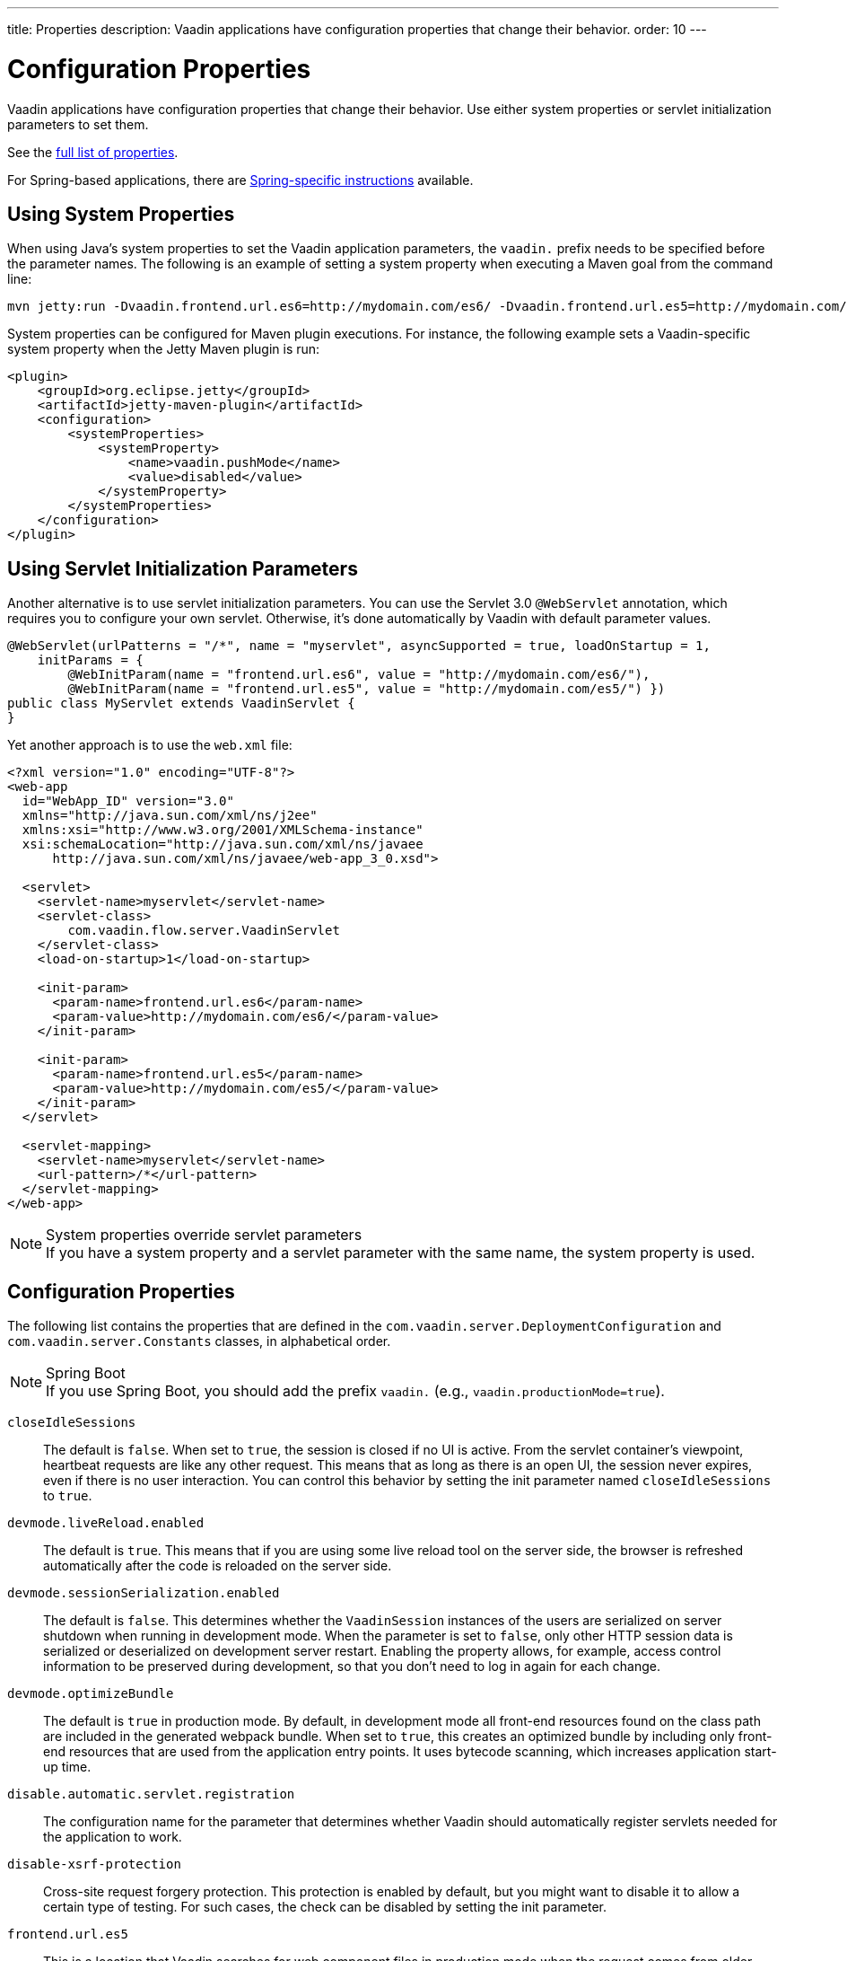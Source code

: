 ---
title: Properties
description: Vaadin applications have configuration properties that change their behavior.
order: 10
---

= Configuration Properties

Vaadin applications have configuration properties that change their behavior.
Use either system properties or servlet initialization parameters to set them.

See the <<properties,full list of properties>>.

For Spring-based applications, there are <<{articles}/integrations/spring/configuration#, Spring-specific instructions>> available.

[[system-properties]]
== Using System Properties

When using Java's system properties to set the Vaadin application parameters, the `vaadin.` prefix needs to be specified before the parameter names.
The following is an example of setting a system property when executing a Maven goal from the command line:

----
mvn jetty:run -Dvaadin.frontend.url.es6=http://mydomain.com/es6/ -Dvaadin.frontend.url.es5=http://mydomain.com/es5/
----

System properties can be configured for Maven plugin executions.
For instance, the following example sets a Vaadin-specific system property when the Jetty Maven plugin is run:

[source,xml]
----
<plugin>
    <groupId>org.eclipse.jetty</groupId>
    <artifactId>jetty-maven-plugin</artifactId>
    <configuration>
        <systemProperties>
            <systemProperty>
                <name>vaadin.pushMode</name>
                <value>disabled</value>
            </systemProperty>
        </systemProperties>
    </configuration>
</plugin>
----

== Using Servlet Initialization Parameters

Another alternative is to use servlet initialization parameters.
You can use the Servlet 3.0 `@WebServlet` annotation, which requires you to configure your own servlet. Otherwise, it's done automatically by Vaadin with default parameter values.

[source,java]
----
@WebServlet(urlPatterns = "/*", name = "myservlet", asyncSupported = true, loadOnStartup = 1,
    initParams = {
        @WebInitParam(name = "frontend.url.es6", value = "http://mydomain.com/es6/"),
        @WebInitParam(name = "frontend.url.es5", value = "http://mydomain.com/es5/") })
public class MyServlet extends VaadinServlet {
}
----

Yet another approach is to use the [filename]`web.xml` file:

[source,xml]
----
<?xml version="1.0" encoding="UTF-8"?>
<web-app
  id="WebApp_ID" version="3.0"
  xmlns="http://java.sun.com/xml/ns/j2ee"
  xmlns:xsi="http://www.w3.org/2001/XMLSchema-instance"
  xsi:schemaLocation="http://java.sun.com/xml/ns/javaee
      http://java.sun.com/xml/ns/javaee/web-app_3_0.xsd">

  <servlet>
    <servlet-name>myservlet</servlet-name>
    <servlet-class>
        com.vaadin.flow.server.VaadinServlet
    </servlet-class>
    <load-on-startup>1</load-on-startup>

    <init-param>
      <param-name>frontend.url.es6</param-name>
      <param-value>http://mydomain.com/es6/</param-value>
    </init-param>

    <init-param>
      <param-name>frontend.url.es5</param-name>
      <param-value>http://mydomain.com/es5/</param-value>
    </init-param>
  </servlet>

  <servlet-mapping>
    <servlet-name>myservlet</servlet-name>
    <url-pattern>/*</url-pattern>
  </servlet-mapping>
</web-app>
----

.System properties override servlet parameters
[NOTE]
If you have a system property and a servlet parameter with the same name, the system property is used.

[[properties]]
== Configuration Properties

The following list contains the properties that are defined in the [classname]`com.vaadin.server.DeploymentConfiguration` and [classname]`com.vaadin.server.Constants` classes, in alphabetical order.

.Spring Boot
[NOTE]
If you use Spring Boot, you should add the prefix `vaadin.` (e.g., `vaadin.productionMode=true`).

`closeIdleSessions`::
The default is `false`.
When set to `true`, the session is closed if no UI is active.
From the servlet container's viewpoint, heartbeat requests are like any other request.
This means that as long as there is an open UI, the session never expires, even if there is no user interaction.
You can control this behavior by setting the init parameter named `closeIdleSessions` to `true`.

`devmode.liveReload.enabled`::
The default is `true`. This means that if you are using some live reload tool on the server side, the browser is refreshed automatically after the code is reloaded on the server side.

`devmode.sessionSerialization.enabled`::
The default is `false`. This determines whether the [classname]`VaadinSession` instances of the users are serialized on server shutdown when running in development mode.
When the parameter is set to `false`, only other HTTP session data is serialized or deserialized on development server restart.
Enabling the property allows, for example, access control information to be preserved during development, so that you don't need to log in again for each change.

`devmode.optimizeBundle`::
The default is `true` in production mode.
By default, in development mode all front-end resources found on the class path are included in the generated webpack bundle.
When set to `true`, this creates an optimized bundle by including only front-end resources that are used from the application entry points.
It uses bytecode scanning, which increases application start-up time.

`disable.automatic.servlet.registration`::
The configuration name for the parameter that determines whether Vaadin should automatically register servlets needed for the application to work.

`disable-xsrf-protection`::
Cross-site request forgery protection.
This protection is enabled by default, but you might want to disable it to allow a certain type of testing.
For such cases, the check can be disabled by setting the init parameter.

`frontend.url.es5`::
This is a location that Vaadin searches for web component files in production mode when the request comes from older browsers not supporting ES6 -- the default version of the web component development language.

`frontend.url.es6`::
This is a location that Vaadin searches for web component files in production mode when the request comes from modern browsers.

`heartbeatInterval`::
*Affects Flow applications only.*
UIs that are open on the client side send a regular heartbeat to the server to indicate they are still alive, even though there is no ongoing user interaction.
When the server doesn't receive a valid heartbeat from a given UI, it eventually removes that UI from the session.

`i18n.provider`::
I18N provider property.
To use localization and translation strings, the application only needs to implement `I18NProvider` and define the fully qualified class name in the property `i18n.provider`.
See the <<{articles}/advanced/i18n-localization#, Localization>> documentation.

`load.es5.adapters`::
Include polyfills for browsers that don't support ES6 to their initial page.
For web components to work, extra libraries (polyfills) are required to be loaded.
This can be turned off if different versions or libraries should be included instead.

`maxMessageSuspendTimeout`::
In certain cases, such as when the server sends adjacent `XmlHttpRequest` responses and push messages over a low-bandwidth connection, messages may be received out of sequence by the client.
This property specifies the maximum time in milliseconds that the client waits for the predecessors of a received out-of-sequence message before considering them missing.
It then requests a full resynchronization of the application state from the server.
The default value is 5000 ms.
You may increase this if your application experiences an undue quantity of resynchronization requests.
These degrade the UX due to flickering and loss of client-side-only state, such as scroll position.

`original.frontend.resources`::
This is the configuration name for the parameter that determines whether Vaadin should use bundled fragments.

`pnpm.enable`::
This flag can be used to enable `pnpm` instead of `npm` to resolve and download front-end dependencies.
By default, it's `false` and `npm` is used.
Setting it to `true` enables `pnpm`.
See how to <<npm-pnpm#, switch between npm and pnpm>>.

`productionMode`::
This sets the application to work in production mode.
Production mode disables most of the logged information that appears on the console. It does this because logging and other debug features can have a significant impact on performance.
Development-mode JavaScript functions aren't exported. A `push` is given as a minified JavaScript file instead of a full size one, and static resources are cached.
See <<../production#,Deploying to Production>> for more information.

`pushLongPollingSuspendTimeout`::
*Affects Flow applications only.*
When using the long polling transport strategy, this specifies how long it accepts responses after each network request, in milliseconds.

`pushMode`::
*Affects Flow applications only.*
The permitted values are "disabled" or "manual".
See <<{articles}/advanced/server-push#, Server Push>> for more information.

`pushURL`::
*Affects Flow applications only.*
The URL to use for push requests.
Some servers require a predefined URL to push.
See <<{articles}/advanced/server-push#, Server Push>> for more information.

`requestTiming`::
If this is set to `true`, the server includes some basic timing information in each response.
This can be used for performance testing.

`sendUrlsAsParameters`::
Returns `true` if the sending of URLs as GET and POST parameters in requests with content-type `application/x-www-form-urlencoded` is enabled.

`syncIdCheck`::
The default is `true`.
Returns whether sync ID checking is enabled.
The sync ID is used to handle situations when the client sends a message to a connector that has been removed recently from the server.

`useDeprecatedV14Bootstrapping`::
This flag can be used to enable the server-side bootstrapping mode, which was used in Vaadin 14 and earlier versions.
This option is only supported if webpack is used as the frontend build tool and not if the application uses Vite, which is the default.
You can <<{articles}/configuration/live-reload#webpack-feature-flag,enable webpack using its associated feature flag>>.

[discussion-id]`27BF72FB-1E23-42B0-B540-A602F9AD4571`
